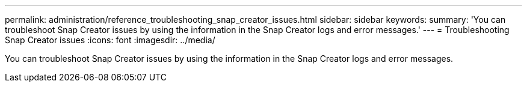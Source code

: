 ---
permalink: administration/reference_troubleshooting_snap_creator_issues.html
sidebar: sidebar
keywords: 
summary: 'You can troubleshoot Snap Creator issues by using the information in the Snap Creator logs and error messages.'
---
= Troubleshooting Snap Creator issues
:icons: font
:imagesdir: ../media/

[.lead]
You can troubleshoot Snap Creator issues by using the information in the Snap Creator logs and error messages.
